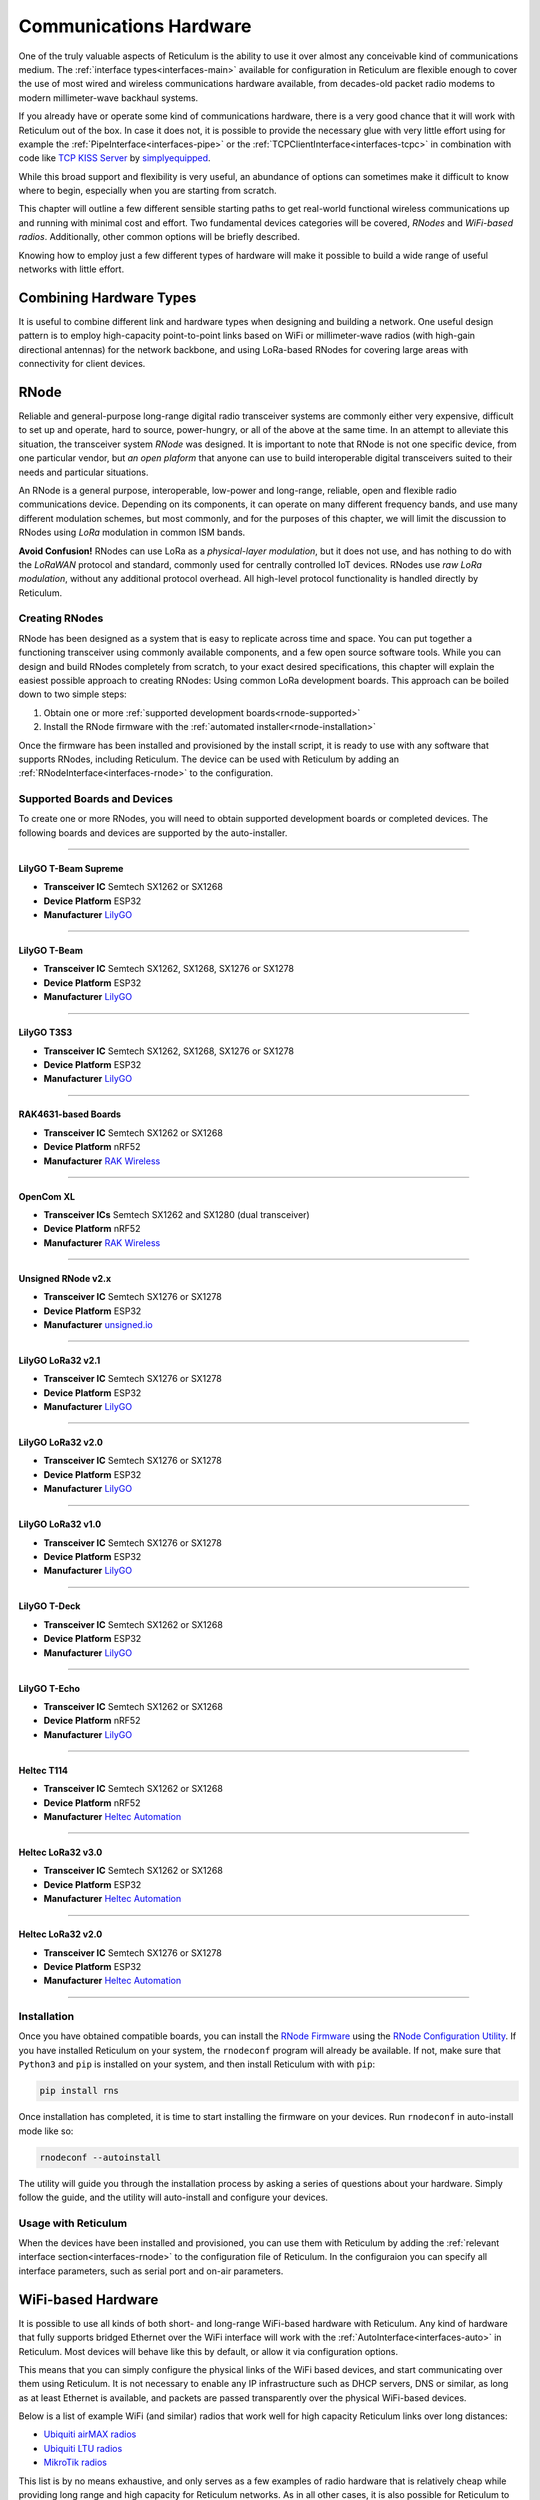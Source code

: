 .. _hardware-main:

***********************
Communications Hardware
***********************

One of the truly valuable aspects of Reticulum is the ability to use it over
almost any conceivable kind of communications medium. The :ref:`interface types<interfaces-main>`
available for configuration in Reticulum are flexible enough to cover the use
of most wired and wireless communications hardware available, from decades-old
packet radio modems to modern millimeter-wave backhaul systems.

If you already have or operate some kind of communications hardware, there is a
very good chance that it will work with Reticulum out of the box. In case it does
not, it is possible to provide the necessary glue with very little effort using
for example the :ref:`PipeInterface<interfaces-pipe>` or the :ref:`TCPClientInterface<interfaces-tcpc>`
in combination with code like `TCP KISS Server <https://github.com/simplyequipped/tcpkissserver>`_
by `simplyequipped <https://github.com/simplyequipped>`_.

While this broad support and flexibility is very useful, an abundance of options
can sometimes make it difficult to know where to begin, especially when you are
starting from scratch.

This chapter will outline a few different sensible starting paths to get
real-world functional wireless communications up and running with minimal cost
and effort. Two fundamental devices categories will be covered, *RNodes* and
*WiFi-based radios*. Additionally, other common options will be briefly described.

Knowing how to employ just a few different types of hardware will make it possible
to build a wide range of useful networks with little effort.

Combining Hardware Types
========================

It is useful to combine different link and hardware types when designing and
building a network. One useful design pattern is to employ high-capacity point-to-point
links based on WiFi or millimeter-wave radios (with high-gain directional antennas)
for the network backbone, and using LoRa-based RNodes for covering large areas with
connectivity for client devices.


.. _rnode-main:

RNode
=====

Reliable and general-purpose long-range digital radio transceiver systems are
commonly either very expensive, difficult to set up and operate, hard to source,
power-hungry, or all of the above at the same time. In an attempt to alleviate
this situation, the transceiver system *RNode* was designed. It is important to
note that RNode is not one specific device, from one particular vendor, but
*an open plaform* that anyone can use to build interoperable digital transceivers
suited to their needs and particular situations.

An RNode is a general purpose, interoperable, low-power and long-range, reliable,
open and flexible radio communications device. Depending on its components, it can
operate on many different frequency bands, and use many different modulation
schemes, but most commonly, and for the purposes of this chapter, we will limit
the discussion to RNodes using *LoRa* modulation in common ISM bands.

**Avoid Confusion!** RNodes can use LoRa as a *physical-layer modulation*, but it
does not use, and has nothing to do with the *LoRaWAN* protocol and standard, commonly
used for centrally controlled IoT devices. RNodes use *raw LoRa modulation*, without
any additional protocol overhead. All high-level protocol functionality is handled
directly by Reticulum.

.. _rnode-creating:

Creating RNodes
^^^^^^^^^^^^^^^
RNode has been designed as a system that is easy to replicate across time and
space. You can put together a functioning transceiver using commonly available
components, and a few open source software tools. While you can design and build RNodes
completely from scratch, to your exact desired specifications, this chapter
will explain the easiest possible approach to creating RNodes: Using common
LoRa development boards. This approach can be boiled down to two simple steps:

1. Obtain one or more :ref:`supported development boards<rnode-supported>`
2. Install the RNode firmware with the :ref:`automated installer<rnode-installation>`

Once the firmware has been installed and provisioned by the install script, it
is ready to use with any software that supports RNodes, including Reticulum.
The device can be used with Reticulum by adding an :ref:`RNodeInterface<interfaces-rnode>`
to the configuration.

.. _rnode-supported:

Supported Boards and Devices
^^^^^^^^^^^^^^^^^^^^^^^^^^^^
To create one or more RNodes, you will need to obtain supported development
boards or completed devices. The following boards and devices are supported
by the auto-installer.

------------

.. image:: graphics/board_tbeam_supreme.png
    :width: 75%
    :align: center

LilyGO T-Beam Supreme
"""""""""""""
- **Transceiver IC** Semtech SX1262 or SX1268
- **Device Platform** ESP32
- **Manufacturer** `LilyGO <https://lilygo.cn>`_

------------

.. image:: graphics/board_tbeam.png
    :width: 75%
    :align: center

LilyGO T-Beam
"""""""""""""
- **Transceiver IC** Semtech SX1262, SX1268, SX1276 or SX1278
- **Device Platform** ESP32
- **Manufacturer** `LilyGO <https://lilygo.cn>`_

------------

.. image:: graphics/board_t3s3.png
    :width: 50%
    :align: center

LilyGO T3S3
"""""""""""
- **Transceiver IC** Semtech SX1262, SX1268, SX1276 or SX1278
- **Device Platform** ESP32
- **Manufacturer** `LilyGO <https://lilygo.cn>`_

------------

.. image:: graphics/board_rak4631.png
    :width: 45%
    :align: center

RAK4631-based Boards
""""""""""""""""""""
- **Transceiver IC** Semtech SX1262 or SX1268
- **Device Platform** nRF52
- **Manufacturer** `RAK Wireless <https://www.rakwireless.com>`_

------------

.. image:: graphics/board_opencomxl.png
    :width: 45%
    :align: center

OpenCom XL
""""""""""""""""""""
- **Transceiver ICs** Semtech SX1262 and SX1280 (dual transceiver)
- **Device Platform** nRF52
- **Manufacturer** `RAK Wireless <https://liberatedsystems.co.uk/>`_

------------

.. image:: graphics/board_rnodev2.png
    :width: 68%
    :align: center

Unsigned RNode v2.x
"""""""""""""""""""
- **Transceiver IC** Semtech SX1276 or SX1278
- **Device Platform** ESP32
- **Manufacturer** `unsigned.io <https://unsigned.io>`_

------------

.. image:: graphics/board_t3v21.png
    :width: 46%
    :align: center

LilyGO LoRa32 v2.1
""""""""""""""""""
- **Transceiver IC** Semtech SX1276 or SX1278
- **Device Platform** ESP32
- **Manufacturer** `LilyGO <https://lilygo.cn>`_

------------

.. image:: graphics/board_t3v20.png
    :width: 46%
    :align: center

LilyGO LoRa32 v2.0
""""""""""""""""""
- **Transceiver IC** Semtech SX1276 or SX1278
- **Device Platform** ESP32
- **Manufacturer** `LilyGO <https://lilygo.cn>`_

------------

.. image:: graphics/board_t3v10.png
    :width: 46%
    :align: center

LilyGO LoRa32 v1.0
""""""""""""""""""
- **Transceiver IC** Semtech SX1276 or SX1278
- **Device Platform** ESP32
- **Manufacturer** `LilyGO <https://lilygo.cn>`_

------------

.. image:: graphics/board_tdeck.png
    :width: 45%
    :align: center

LilyGO T-Deck
"""""""""""""
- **Transceiver IC** Semtech SX1262 or SX1268
- **Device Platform** ESP32
- **Manufacturer** `LilyGO <https://lilygo.cn>`_

------------

.. image:: graphics/board_techo.png
    :width: 45%
    :align: center

LilyGO T-Echo
"""""""""""""
- **Transceiver IC** Semtech SX1262 or SX1268
- **Device Platform** nRF52
- **Manufacturer** `LilyGO <https://lilygo.cn>`_

------------

.. image:: graphics/board_t114.png
    :width: 58%
    :align: center

Heltec T114
"""""""""""
- **Transceiver IC** Semtech SX1262 or SX1268
- **Device Platform** nRF52
- **Manufacturer** `Heltec Automation <https://heltec.org>`_

------------

.. image:: graphics/board_heltec32v30.png
    :width: 58%
    :align: center

Heltec LoRa32 v3.0
""""""""""""""""""
- **Transceiver IC** Semtech SX1262 or SX1268
- **Device Platform** ESP32
- **Manufacturer** `Heltec Automation <https://heltec.org>`_

------------

.. image:: graphics/board_heltec32v20.png
    :width: 58%
    :align: center

Heltec LoRa32 v2.0
""""""""""""""""""
- **Transceiver IC** Semtech SX1276 or SX1278
- **Device Platform** ESP32
- **Manufacturer** `Heltec Automation <https://heltec.org>`_

------------

.. _rnode-installation:

Installation
^^^^^^^^^^^^

Once you have obtained compatible boards, you can install the `RNode Firmware <https://github.com/markqvist/RNode_Firmware>`_
using the `RNode Configuration Utility <https://github.com/markqvist/rnodeconfigutil>`_.
If you have installed Reticulum on your system, the ``rnodeconf`` program will already be
available. If not, make sure that ``Python3`` and ``pip`` is installed on your system, and
then install Reticulum with with ``pip``:

.. code::

   pip install rns

Once installation has completed, it is time to start installing the firmware on your
devices. Run ``rnodeconf`` in auto-install mode like so:

.. code::

   rnodeconf --autoinstall

The utility will guide you through the installation process by asking a series of
questions about your hardware. Simply follow the guide, and the utility will
auto-install and configure your devices.

.. _rnode-usage:

Usage with Reticulum
^^^^^^^^^^^^^^^^^^^^
When the devices have been installed and provisioned, you can use them with Reticulum
by adding the :ref:`relevant interface section<interfaces-rnode>` to the configuration
file of Reticulum. In the configuraion you can specify all interface parameters,
such as serial port and on-air parameters.


WiFi-based Hardware
===================

It is possible to use all kinds of both short- and long-range WiFi-based hardware
with Reticulum. Any kind of hardware that fully supports bridged Ethernet over the
WiFi interface will work with the :ref:`AutoInterface<interfaces-auto>` in Reticulum.
Most devices will behave like this by default, or allow it via configuration options.

This means that you can simply configure the physical links of the WiFi based devices,
and start communicating over them using Reticulum. It is not necessary to enable any IP
infrastructure such as DHCP servers, DNS or similar, as long as at least Ethernet is
available, and packets are passed transparently over the physical WiFi-based devices.

.. only:: html

    .. image:: graphics/radio_rblhg5.png
        :width: 49%

    .. image:: graphics/radio_is5ac.png
        :width: 49%

Below is a list of example WiFi (and similar) radios that work well for high capacity
Reticulum links over long distances:

- `Ubiquiti airMAX radios <https://store.ui.com/collections/operator-airmax-devices>`_
- `Ubiquiti LTU radios <https://store.ui.com/collections/operator-ltu>`_
- `MikroTik radios <https://mikrotik.com/products/group/wireless-systems>`_

This list is by no means exhaustive, and only serves as a few examples of radio hardware
that is relatively cheap while providing long range and high capacity for Reticulum
networks. As in all other cases, it is also possible for Reticulum to co-exist with IP
networks running concurrently on such devices.

Ethernet-based Hardware
=======================

Reticulum can run over any kind of hardware that can provide a switched Ethernet-based
medium. This means that anything from a plain Ethernet switch, to fiber-optic systems,
to data radios with Ethernet interfaces can be used by Reticulum.

The Ethernet medium does not need to have any IP infrastructure such as DHCP servers
or routing set up, but in case such infrastructure does exist, Reticulum will simply
co-exist with.

To use Reticulum over Ethernet-based mediums, it is generally enough to use the included
:ref:`AutoInterface<interfaces-auto>`. This interface also works over any kind of
virtual networking adapter, such as ``tun`` and ``tap`` devices in Linux.

Serial Lines & Devices
======================

Using Reticulum over any kind of raw serial line is also possible with the
:ref:`SerialInterface<interfaces-serial>`. This interface type is also useful for
using Reticulum over communications hardware that provides a serial port interface.

Packet Radio Modems
===================

Any packet radio modem that provides a standard KISS interface over USB, serial or TCP
can be used with Reticulum. This includes virtual software modems such as
`FreeDV TNC <https://github.com/xssfox/freedv-tnc>`_ and `Dire Wolf <https://github.com/wb2osz/direwolf>`_.
